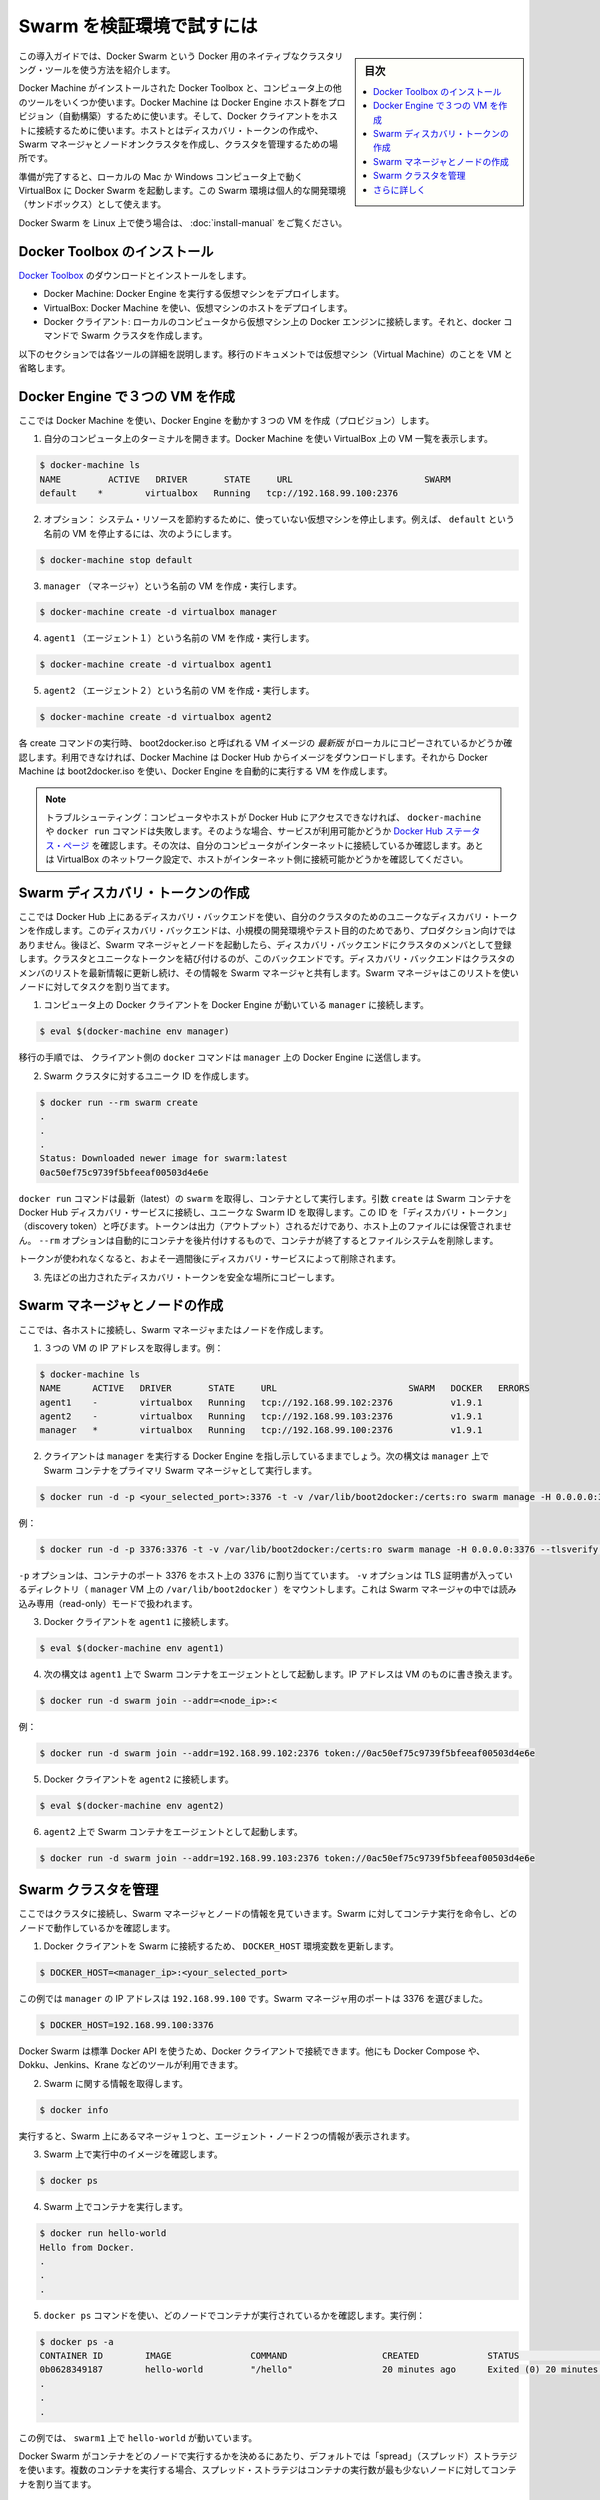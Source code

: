 .. -*- coding: utf-8 -*-
.. URL: https://docs.docker.com/swarm/install-w-machine/
.. SOURCE: https://github.com/docker/swarm/blob/master/docs/install-w-machine.md
   doc version: 1.10
      https://github.com/docker/swarm/commits/master/docs/install-w-machine.md
.. check date: 2016/02/26
.. Commits on Feb 25, 2016 b9f7b8a91a0cbd04f91bac4a7b5172443476d205
.. -------------------------------------------------------------------

.. Evaluate Swarm in a sandbox

.. _evaluate-swarm-in-a-sandbox:

=======================================
Swarm を検証環境で試すには
=======================================

.. sidebar:: 目次

   .. contents:: 
       :depth: 3
       :local:

.. This getting started example shows you how to create a Docker Swarm, the native clustering tool for Docker.

この導入ガイドでは、Docker Swarm という Docker 用のネイティブなクラスタリング・ツールを使う方法を紹介します。

.. You’ll use Docker Toolbox to install Docker Machine and some other tools on your computer. Then you’ll use Docker Machine to provision a set of Docker Engine hosts. Lastly, you’ll use Docker client to connect to the hosts, where you’ll create a discovery token, create a cluster of one Swarm manager and nodes, and manage the cluster.

Docker Machine がインストールされた Docker Toolbox と、コンピュータ上の他のツールをいくつか使います。Docker Machine は Docker Engine ホスト群をプロビジョン（自動構築）するために使います。そして、Docker クライアントをホストに接続するために使います。ホストとはディスカバリ・トークンの作成や、Swarm マネージャとノードオンクラスタを作成し、クラスタを管理するための場所です。

.. When you finish, you’ll have a Docker Swarm up and running in VirtualBox on your local Mac or Windows computer. You can use this Swarm as personal development sandbox.

準備が完了すると、ローカルの Mac か Windows コンピュータ上で動く VirtualBox に Docker Swarm を起動します。この Swarm 環境は個人的な開発環境（サンドボックス）として使えます。

.. To use Docker Swarm on Linux, see Build a Swarm cluster for production.

Docker Swarm を Linux 上で使う場合は、 :doc:`install-manual` をご覧ください。

.. Install Docker Toolbox

.. _install-docker-toolbox:

Docker Toolbox のインストール
==============================

.. Download and install Docker Toolbox.

`Docker Toolbox <https://www.docker.com/docker-toolbox>`_ のダウンロードとインストールをします。

.. The toolbox installs a handful of tools on your local Windows or Mac OS X computer. In this exercise, you use three of those tools:

 Toolbox はローカルの Windows や Mac OS X コンピュータ上に便利なツールをインストールします。この練習では、３つのツールを使います。

..    Docker Machine: To deploy virtual machines that run Docker Engine.
    VirtualBox: To host the virtual machines deployed from Docker Machine.
    Docker Client: To connect from your local computer to the Docker Engines on the VMs and issue docker commands to create the Swarm.

* Docker Machine: Docker Engine を実行する仮想マシンをデプロイします。
* VirtualBox: Docker Machine を使い、仮想マシンのホストをデプロイします。
* Docker クライアント: ローカルのコンピュータから仮想マシン上の Docker エンジンに接続します。それと、docker コマンドで Swarm クラスタを作成します。

.. The following sections provide more information on each of these tools. The rest of the document uses the abbreviation, VM, for virtual machine.

以下のセクションでは各ツールの詳細を説明します。移行のドキュメントでは仮想マシン（Virtual Machine）のことを VM と省略します。

.. Create three VMs running Docker Engine

.. _create-three-vms-running-docker-engine:

Docker Engine で３つの VM を作成
========================================

.. Here, you use Docker Machine to provision three VMs running Docker Engine.

ここでは Docker Machine を使い、Docker Engine を動かす３つの VM を作成（プロビジョン）します。

..    Open a terminal on your computer. Use Docker Machine to list any VMs in VirtualBox.

1. 自分のコンピュータ上のターミナルを開きます。Docker Machine を使い VirtualBox 上の VM 一覧を表示します。

.. code-block:: bash

   $ docker-machine ls
   NAME         ACTIVE   DRIVER       STATE     URL                         SWARM
   default    *        virtualbox   Running   tcp://192.168.99.100:2376

..    Optional: To conserve system resources, stop any virtual machines you are not using. For example, to stop the VM named default, enter:

2. オプション： システム・リソースを節約するために、使っていない仮想マシンを停止します。例えば、 ``default`` という名前の VM を停止するには、次のようにします。

.. code-block:: bash

   $ docker-machine stop default

..    Create and run a VM named manager.

3. ``manager`` （マネージャ）という名前の VM を作成・実行します。

.. code-block:: bash

   $ docker-machine create -d virtualbox manager

..    Create and run a VM named agent1.

4. ``agent1`` （エージェント１）という名前の VM を作成・実行します。

.. code-block:: bash

   $ docker-machine create -d virtualbox agent1

..    Create and run a VM named agent2.

5. ``agent2`` （エージェント２）という名前の VM を作成・実行します。

.. code-block:: bash

   $ docker-machine create -d virtualbox agent2

.. Each create command checks for a local copy of the latest VM image, called boot2docker.iso. If it isn’t available, Docker Machine downloads the image from Docker Hub. Then, Docker Machine uses boot2docker.iso to create a VM that automatically runs Docker Engine.

各 create コマンドの実行時、 boot2docker.iso と呼ばれる VM イメージの *最新版* がローカルにコピーされているかどうか確認します。利用できなければ、Docker Machine は Docker Hub からイメージをダウンロードします。それから Docker Machine は boot2docker.iso を使い、Docker Engine を自動的に実行する VM を作成します。

.. Troubleshooting: If your computer or hosts cannot reach Docker Hub, the docker-machine or docker run commands that pull images may fail. In that case, check the Docker Hub status page for service availability. Then, check whether your computer is connected to the Internet. Finally, check whether VirtualBox’s network settings allow your hosts to connect to the Internet.

.. note::

   トラブルシューティング：コンピュータやホストが Docker Hub にアクセスできなければ、 ``docker-machine`` や ``docker run`` コマンドは失敗します。そのような場合、サービスが利用可能かどうか `Docker Hub ステータス・ページ <http://status.docker.com/>`_ を確認します。その次は、自分のコンピュータがインターネットに接続しているか確認します。あとは VirtualBox のネットワーク設定で、ホストがインターネット側に接続可能かどうかを確認してください。

.. Create a Swarm discovery token

Swarm ディスカバリ・トークンの作成
========================================

.. Here you use the discovery backend hosted on Docker Hub to create a unique discovery token for your cluster. This discovery backend is only for low-volume development and testing purposes, not for production. Later on, when you run the Swarm manager and nodes, they register with the discovery backend as members of the cluster that’s associated with the unique token. The discovery backend maintains an up-to-date list of cluster members and shares that list with the Swarm manager. The Swarm manager uses this list to assign tasks to the nodes.

ここでは Docker Hub 上にあるディスカバリ・バックエンドを使い、自分のクラスタのためのユニークなディスカバリ・トークンを作成します。このディスカバリ・バックエンドは、小規模の開発環境やテスト目的のためであり、プロダクション向けではありません。後ほど、Swarm マネージャとノードを起動したら、ディスカバリ・バックエンドにクラスタのメンバとして登録します。クラスタとユニークなトークンを結び付けるのが、このバックエンドです。ディスカバリ・バックエンドはクラスタのメンバのリストを最新情報に更新し続け、その情報を Swarm マネージャと共有します。Swarm マネージャはこのリストを使いノードに対してタスクを割り当てます。

..    Connect the Docker Client on your computer to the Docker Engine running on manager.

1. コンピュータ上の Docker クライアントを Docker Engine が動いている ``manager``  に接続します。

.. code-block:: bash

   $ eval $(docker-machine env manager)

..    The client will send the docker commands in the following steps to the Docker Engine on on manager.

移行の手順では、 クライアント側の ``docker`` コマンドは ``manager`` 上の Docker Engine に送信します。

.. Create a unique id for the Swarm cluster.

2. Swarm クラスタに対するユニーク ID を作成します。

.. code-block:: bash

   $ docker run --rm swarm create
   .
   .
   .
   Status: Downloaded newer image for swarm:latest
   0ac50ef75c9739f5bfeeaf00503d4e6e

.. The docker run command gets the latest swarm image and runs it as a container. The create argument makes the Swarm container connect to the Docker Hub discovery service and get a unique Swarm ID, also known as a “discovery token”. The token appears in the output, it is not saved to a file on the host. The --rm option automatically cleans up the container and removes the file system when the container exits.

``docker run`` コマンドは最新（latest）の ``swarm`` を取得し、コンテナとして実行します。引数 ``create`` は Swarm コンテナを Docker Hub ディスカバリ・サービスに接続し、ユニークな Swarm ID を取得します。この ID を「ディスカバリ・トークン」（discovery token）と呼びます。トークンは出力（アウトプット）されるだけであり、ホスト上のファイルには保管されません。 ``--rm`` オプションは自動的にコンテナを後片付けするもので、コンテナが終了するとファイルシステムを削除します。

.. The discovery service keeps unused tokens for approximately one week.

トークンが使われなくなると、およそ一週間後にディスカバリ・サービスによって削除されます。

.. Copy the discovery token from the last line of the previous output to a safe place.

3. 先ほどの出力されたディスカバリ・トークンを安全な場所にコピーします。

.. Create the Swarm manager and nodes

Swarm マネージャとノードの作成
==============================

.. Here, you connect to each of the hosts and create a Swarm manager or node.

ここでは、各ホストに接続し、Swarm マネージャまたはノードを作成します。

..    Get the IP addresses of the three VMs. For example:

1. ３つの VM の IP アドレスを取得します。例：

.. code-block:: bash

   $ docker-machine ls
   NAME      ACTIVE   DRIVER       STATE     URL                         SWARM   DOCKER   ERRORS
   agent1    -        virtualbox   Running   tcp://192.168.99.102:2376           v1.9.1
   agent2    -        virtualbox   Running   tcp://192.168.99.103:2376           v1.9.1
   manager   *        virtualbox   Running   tcp://192.168.99.100:2376           v1.9.1

..    Your client should still be pointing to Docker Engine on manager. Use the following syntax to run a Swarm container as the primary Swarm manager on manager.

2. クライアントは ``manager`` を実行する Docker Engine を指し示しているままでしょう。次の構文は ``manager`` 上で Swarm コンテナをプライマリ Swarm マネージャとして実行します。

.. code-block:: bash

   $ docker run -d -p <your_selected_port>:3376 -t -v /var/lib/boot2docker:/certs:ro swarm manage -H 0.0.0.0:3376 --tlsverify --tlscacert=/certs/ca.pem --tlscert=/certs/server.pem --tlskey=/certs/server-key.pem token://<cluster_id>

.. For example:

例：

.. code-block:: bash

   $ docker run -d -p 3376:3376 -t -v /var/lib/boot2docker:/certs:ro swarm manage -H 0.0.0.0:3376 --tlsverify --tlscacert=/certs/ca.pem --tlscert=/certs/server.pem --tlskey=/certs/server-key.pem swarm manage token://0ac50ef75c9739f5bfeeaf00503d4e6e

.. The -p option maps a port 3376 on the container to port 3376 on the host. The -v option mounts the directory containing TLS certificates (/var/lib/boot2docker for the manager VM) into the container running Swarm manager in read-only mode.

``-p`` オプションは、コンテナのポート 3376 をホスト上の 3376 に割り当てています。 ``-v`` オプションは TLS 証明書が入っているディレクトリ（ ``manager`` VM 上の ``/var/lib/boot2docker`` ）をマウントします。これは Swarm マネージャの中では読み込み専用（read-only）モードで扱われます。

.. Connect Docker Client to agent1.

3. Docker クライアントを ``agent1`` に接続します。

.. code-block:: bash

   $ eval $(docker-machine env agent1)

.. Use the following syntax to run a Swarm container as an agent on agent1. Replace with the IP address of the VM.

4. 次の構文は  ``agent1`` 上で Swarm コンテナをエージェントとして起動します。IP アドレスは VM のものに書き換えます。

.. code-block:: bash

   $ docker run -d swarm join --addr=<node_ip>:<

..     For example:

例：

.. code-block:: bash

   $ docker run -d swarm join --addr=192.168.99.102:2376 token://0ac50ef75c9739f5bfeeaf00503d4e6e

..    Connect Docker Client to agent2.

5. Docker クライアントを ``agent2`` に接続します。

.. code-block:: bash

   $ eval $(docker-machine env agent2)

..    Run a Swarm container as an agent on agent2. For example:

6. ``agent2`` 上で Swarm コンテナをエージェントとして起動します。

.. code-block:: bash

   $ docker run -d swarm join --addr=192.168.99.103:2376 token://0ac50ef75c9739f5bfeeaf00503d4e6e

.. Manage your Swarm

Swarm クラスタを管理
====================

.. Here, you connect to the cluster and review information about the Swarm manager and nodes. You tell the Swarm to run a container and check which node did the work.

ここではクラスタに接続し、Swarm マネージャとノードの情報を見ていきます。Swarm に対してコンテナ実行を命令し、どのノードで動作しているかを確認します。

..     Connect the Docker Client to the Swarm by updating the DOCKER_HOST environment variable.

1. Docker クライアントを Swarm に接続するため、 ``DOCKER_HOST`` 環境変数を更新します。

.. code-block:: bash

   $ DOCKER_HOST=<manager_ip>:<your_selected_port>

..     For the current example, the manager has IP address 192.168.99.100 and we selected port 3376 for the Swarm manager.

この例では ``manager`` の IP アドレスは ``192.168.99.100`` です。Swarm マネージャ用のポートは 3376 を選びました。

.. code-block:: bash

   $ DOCKER_HOST=192.168.99.100:3376

..    Because Docker Swarm uses the standard Docker API, you can connect to it using Docker Client and other tools such as Docker Compose, Dokku, Jenkins, and Krane, among others.

Docker Swarm は標準 Docker API を使うため、Docker クライアントで接続できます。他にも Docker Compose や、Dokku、Jenkins、Krane などのツールが利用できます。

.. Get information about the Swarm.

2. Swarm に関する情報を取得します。

.. code-block:: bash

   $ docker info

.. As you can see, the output displays information about the two agent nodes and the one manager node in the Swarm.

実行すると、Swarm 上にあるマネージャ１つと、エージェント・ノード２つの情報が表示されます。

.. Check the images currently running on your Swarm.

3. Swarm 上で実行中のイメージを確認します。

.. code-block:: bash

   $ docker ps

.. Run a container on the Swarm.

4. Swarm 上でコンテナを実行します。

.. code-block:: bash

   $ docker run hello-world
   Hello from Docker.
   .
   .
   .

.. Use the docker ps command to find out which node the container ran on. For example:

5. ``docker ps`` コマンドを使い、どのノードでコンテナが実行されているかを確認します。実行例：

.. code-block:: bash

   $ docker ps -a
   CONTAINER ID        IMAGE               COMMAND                  CREATED             STATUS                      PORTS               NAMES
   0b0628349187        hello-world         "/hello"                 20 minutes ago      Exited (0) 20 minutes ago                       agent1
   .
   .
   .

.. In this case, the Swarm ran ‘hello-world’ on the ‘swarm1’.

この例では、 ``swarm1`` 上で ``hello-world`` が動いています。

.. By default, Docker Swarm uses the “spread” strategy to choose which node runs a container. When you run multiple containers, the spread strategy assigns each container to the node with the fewest containers.

Docker Swarm がコンテナをどのノードで実行するかを決めるにあたり、デフォルトでは「spread」（スプレッド）ストラテジを使います。複数のコンテナを実行する場合、スプレッド・ストラテジはコンテナの実行数が最も少ないノードに対してコンテナを割り当てます。

.. Where to go next

さらに詳しく
====================

.. At this point, you’ve done the following: - Created a Swarm discovery token. - Created Swarm nodes using Docker Machine. - Managed a Swarm and run containers on it. - Learned Swarm-related concepts and terminology.

ここまでは次の作業を行いました。

* Swarm ディスカバリ・トークンの作成
* Docker Machine を使って Swarm ノードを作成
* Swarm を使ってコンテナを実行
* Swarm に関連する概念と技術を学んだ

.. However, Docker Swarm has many other aspects and capabilities. For more information, visit the Swarm landing page or read the Swarm documentation.

しかしながら、Docker Swarm には多くの特徴や能力があります。より詳しい情報は、 `Swarm のランディング・ページ（英語） <https://www.docker.com/docker-swarm>`_ や :doc:`Swarm ドキュメント </swarm/index>` をご覧ください。

.. seealso:: 

   Evaluate Swarm in a sandbox
      https://docs.docker.com/swarm/install-w-machine/
